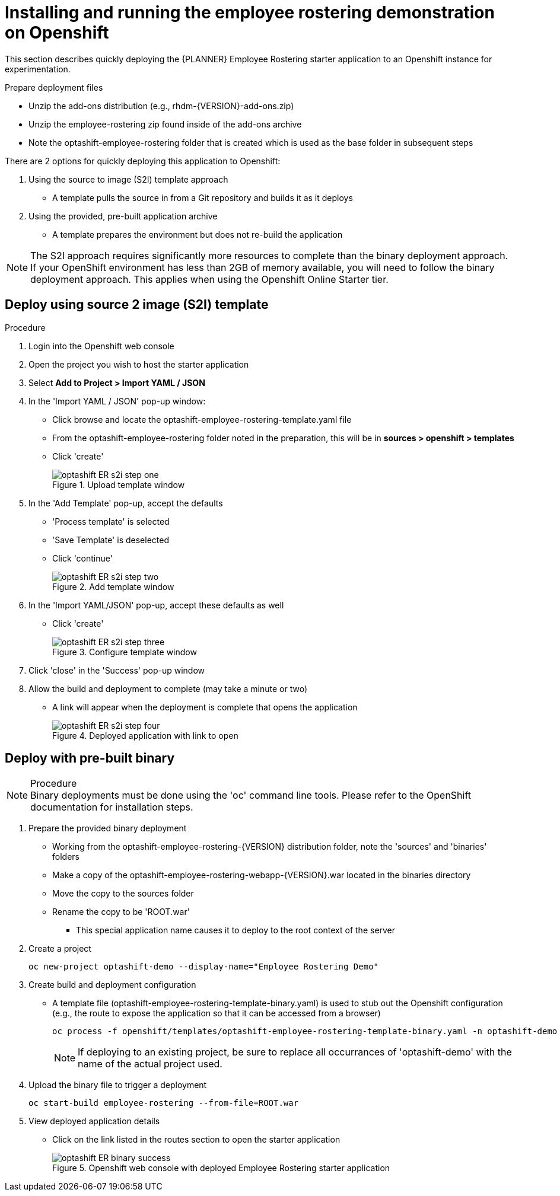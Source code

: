 [#optashift-ER-openshift-deploy-proc]
= Installing and running the employee rostering demonstration on Openshift

This section describes quickly deploying the {PLANNER} Employee Rostering starter application to an Openshift instance for experimentation.

.Prepare deployment files
* Unzip the add-ons distribution (e.g., rhdm-{VERSION}-add-ons.zip)
* Unzip the employee-rostering zip found inside of the add-ons archive
* Note the optashift-employee-rostering folder that is created which is used as the base folder in subsequent steps

There are 2 options for quickly deploying this application to Openshift:

1. Using the source to image (S2I) template approach
* A template pulls the source in from a Git repository and builds it as it deploys
2. Using the provided, pre-built application archive
* A template prepares the environment but does not re-build the application

NOTE: The S2I approach requires significantly more resources to complete than the binary deployment approach.  If your OpenShift environment has less than 2GB of memory available, you will need to follow the binary deployment approach.  This applies when using the Openshift Online Starter tier.

== Deploy using source 2 image (S2I) template
.Procedure
. Login into the Openshift web console

. Open the project you wish to host the starter application

. Select *Add to Project > Import YAML / JSON*

. In the 'Import YAML / JSON' pop-up window:
* Click browse and locate the optashift-employee-rostering-template.yaml file
* From the optashift-employee-rostering folder noted in the preparation, this will be in *sources > openshift > templates*
* Click 'create'
+
.Upload template window
image::optashift-rostering/optashift-ER-s2i-step-one.png[]
+
. In the 'Add Template' pop-up, accept the defaults
* 'Process template' is selected
* 'Save Template' is deselected
* Click 'continue'
+
.Add template window
image::optashift-rostering/optashift-ER-s2i-step-two.png[]
+
. In the 'Import YAML/JSON' pop-up, accept these defaults as well
* Click 'create'
+
.Configure template window
image::optashift-rostering/optashift-ER-s2i-step-three.png[]
+
. Click 'close' in the 'Success' pop-up window
. Allow the build and deployment to complete (may take a minute or two)
* A link will appear when the deployment is complete that opens the application
+
.Deployed application with link to open
image::optashift-rostering/optashift-ER-s2i-step-four.png[]

== Deploy with pre-built binary
.Procedure
NOTE: Binary deployments must be done using the 'oc' command line tools.  Please refer to the OpenShift documentation for installation steps.

. Prepare the provided binary deployment
* Working from the optashift-employee-rostering-{VERSION} distribution folder, note the 'sources' and 'binaries' folders
* Make a copy of the optashift-employee-rostering-webapp-{VERSION}.war located in the binaries directory
* Move the copy to the sources folder
* Rename the copy to be 'ROOT.war'
** This special application name causes it to deploy to the root context of the server
+
. Create a project
+
[source]
----
oc new-project optashift-demo --display-name="Employee Rostering Demo"
----
+
. Create build and deployment configuration
* A template file (optashift-employee-rostering-template-binary.yaml) is used to stub out the Openshift configuration (e.g., the route to expose the application so that it can be accessed from a browser)
+
[source]
----
oc process -f openshift/templates/optashift-employee-rostering-template-binary.yaml -n optashift-demo | oc create -f - -n optashift-demo
----
NOTE: If deploying to an existing project, be sure to replace all occurrances of 'optashift-demo' with the name of the actual project used.
. Upload the binary file to trigger a deployment
+
[source]
----
oc start-build employee-rostering --from-file=ROOT.war
----
+
. View deployed application details
* Click on the link listed in the routes section to open the starter application
+
.Openshift web console with deployed Employee Rostering starter application
image::optashift-rostering/optashift-ER-binary-success.png[]
+

//.Procedure
//. Build from local source
// ./provision.sh setup employee-rostering --binary
// This doesn't work in current release

.Related Information
